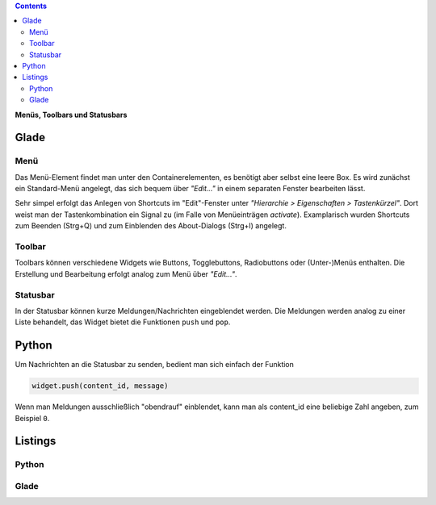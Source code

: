 .. title: Drei-Gänge-Menü
.. slug: drei-gange-menu
.. date: 2016-11-07 22:10:09 UTC+01:00
.. tags: glade,python
.. category: tutorial
.. link: 
.. description: 
.. type: text

.. class:: pull-right

.. contents::

**Menüs, Toolbars und Statusbars**

Glade
-----

.. thumbnail:: /images/05_menutoolbar.png

Menü
****

Das Menü-Element findet man unter den Containerelementen, es benötigt aber selbst eine leere Box. Es wird zunächst ein Standard-Menü angelegt, das sich bequem über *"Edit..."* in einem separaten Fenster bearbeiten lässt.

Sehr simpel erfolgt das Anlegen von Shortcuts im "Edit"-Fenster unter *"Hierarchie > Eigenschaften > Tastenkürzel"*. Dort weist man der Tastenkombination ein Signal zu (im Falle von Menüeinträgen *activate*). Examplarisch wurden Shortcuts zum Beenden (Strg+Q) und zum Einblenden des About-Dialogs (Strg+I) angelegt.

Toolbar
*******

Toolbars können verschiedene Widgets wie Buttons, Togglebuttons, Radiobuttons oder (Unter-)Menüs enthalten. Die Erstellung und Bearbeitung erfolgt analog zum Menü über *"Edit..."*.

Statusbar
*********

In der Statusbar können kurze Meldungen/Nachrichten eingeblendet werden. Die Meldungen werden analog zu einer Liste behandelt, das Widget bietet die Funktionen ``push`` und ``pop``.

Python
------

Um Nachrichten an die Statusbar zu senden, bedient man sich einfach der Funktion

.. code-block:: python

    widget.push(content_id, message)

Wenn man Meldungen ausschließlich "obendrauf" einblendet, kann man als content_id eine beliebige Zahl angeben, zum Beispiel ``0``.

.. TEASER_END

Listings
--------

Python
******

.. listing:: 05_menutoolbar.py python

Glade
*****
.. listing:: 05_menutoolbar.glade xml
